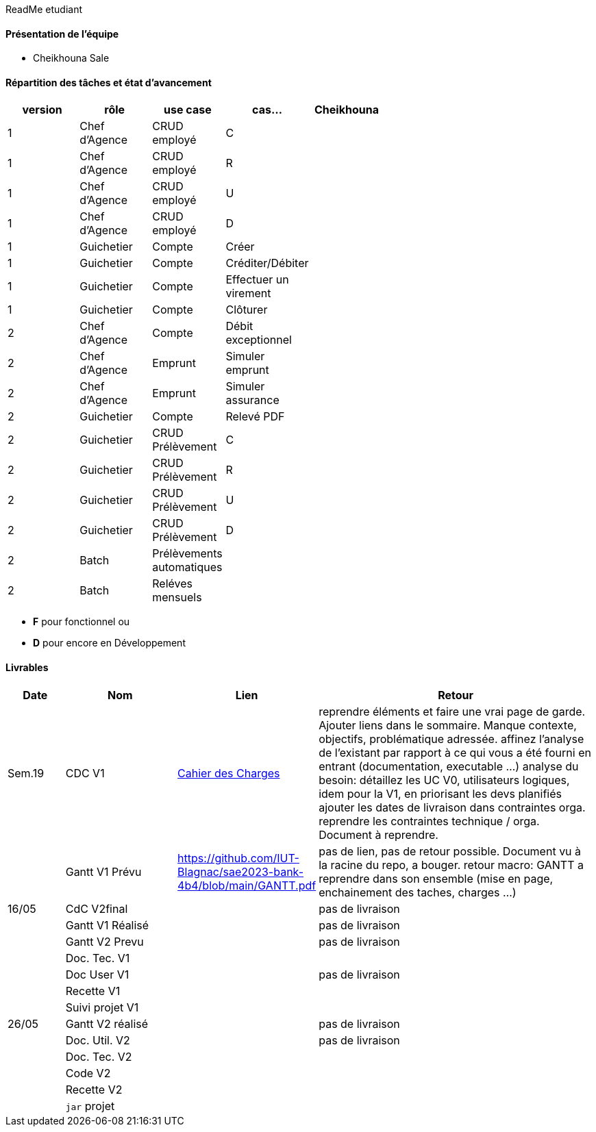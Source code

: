 ReadMe etudiant

==== Présentation de l'équipe 

* Cheikhouna Sale

==== Répartition des tâches et état d'avancement
[options="header,footer"]
|=======================
|version|rôle            |use case            |cas...                        | Cheikhouna  | ||
|1    |Chef d’Agence    |CRUD employé  |C| | | |
|1    |Chef d’Agence    |CRUD employé  |R| | | |
|1    |Chef d’Agence    |CRUD employé  |U| | | |
|1    |Chef d’Agence    |CRUD employé  |D| | | |
|1    |Guichetier       | Compte | Créer|| | | 
|1    |Guichetier       | Compte | Créditer/Débiter|| | | 
|1    |Guichetier       | Compte | Effectuer un virement|| | | 
|1    |Guichetier       | Compte | Clôturer|| | | 
|2    |Chef d’Agence    | Compte | Débit exceptionnel|| | | 
|2    |Chef d’Agence    | Emprunt | Simuler emprunt|| | | 
|2    |Chef d’Agence    | Emprunt | Simuler assurance|| | | 
|2    |Guichetier       | Compte | Relevé PDF|| | | 
|2    |Guichetier       | CRUD Prélèvement | C|| | | 
|2    |Guichetier       | CRUD Prélèvement | R|| | | 
|2    |Guichetier       | CRUD Prélèvement | U|| | | 
|2    |Guichetier       | CRUD Prélèvement | D|| | | 
|2    |Batch            | Prélèvements automatiques | || | | 
|2    |Batch            | Reléves mensuels | || | | 

|=======================


*	*F* pour fonctionnel ou
*	*D* pour encore en Développement

==== Livrables

[cols="1,2,2,5",options=header]
|===
| Date    | Nom         |  Lien                             | Retour
| Sem.19  | CDC V1      |  link:Version_0/Cahier_des_Charges.adoc[Cahier des Charges]| reprendre éléments et faire une vrai page de garde.
Ajouter liens dans le sommaire.
Manque contexte, objectifs, problématique adressée.
affinez l'analyse de l'existant par rapport à ce qui vous a été fourni en entrant (documentation, executable ...)
analyse du besoin: détaillez les UC V0, utilisateurs logiques, idem pour la V1, en priorisant les devs planifiés
ajouter les dates de livraison dans contraintes orga.
reprendre les contraintes technique / orga. Document à reprendre.      
|         |Gantt V1 Prévu| https://github.com/IUT-Blagnac/sae2023-bank-4b4/blob/main/GANTT.pdf                                 |pas de lien, pas de retour possible. Document vu à la racine du repo, a bouger. retour macro: GANTT a reprendre dans son ensemble (mise en page, enchainement des taches, charges ...)
| 16/05  | CdC V2final|                                     |  pas de livraison
|         | Gantt V1 Réalisé |                               |     pas de livraison
|         | Gantt V2 Prevu|         |     pas de livraison
|         | Doc. Tec. V1 |        |    
|         | Doc User V1    |        |pas de livraison
|         | Recette V1  |                      | 
|         | Suivi projet V1|   | 
| 26/05   | Gantt V2  réalisé    |       | pas de livraison
|         | Doc. Util. V2 |         |         pas de livraison
|         | Doc. Tec. V2 |                |     
|         | Code V2    |                     | 
|         | Recette V2 |                      | 
|         | `jar` projet |    | 

|===
